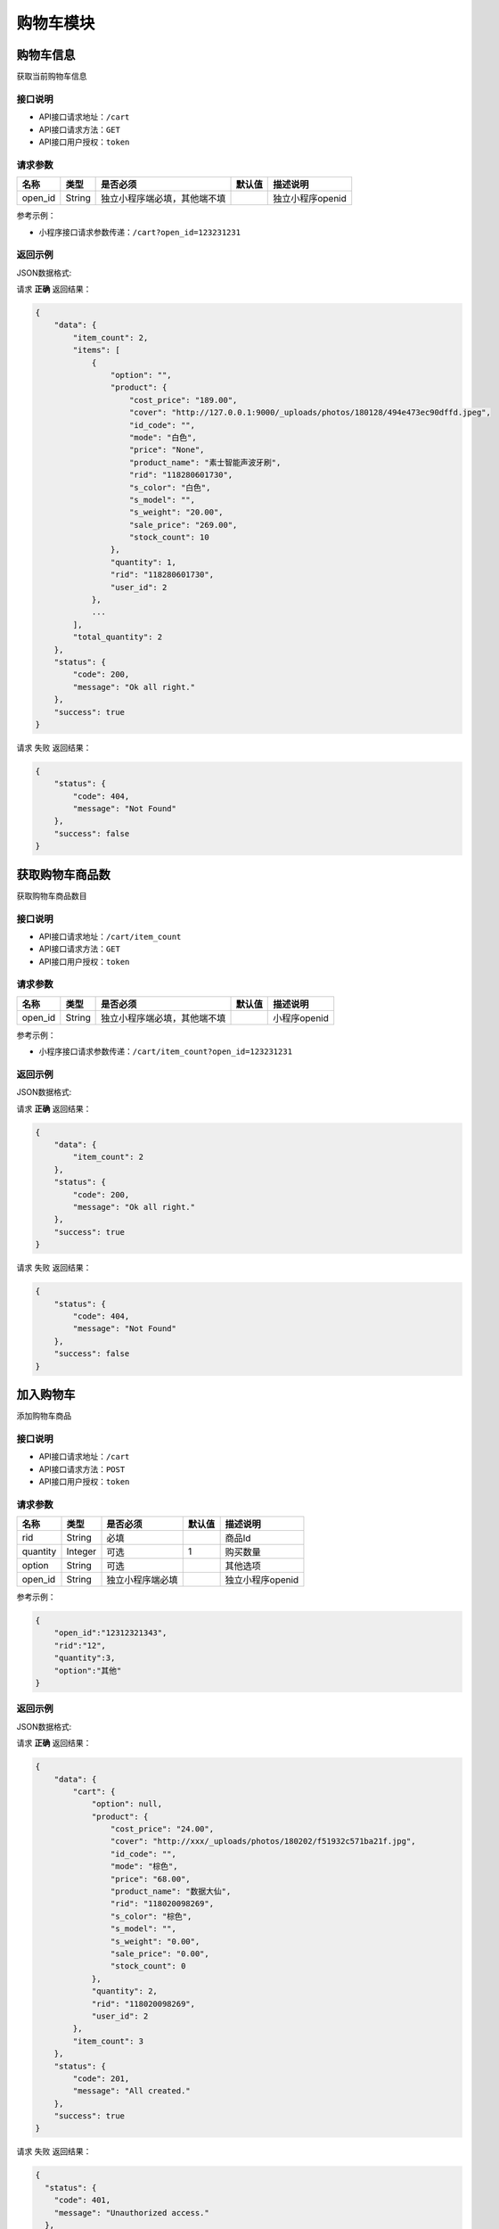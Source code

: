 ================
购物车模块
================


购物车信息
----------------
获取当前购物车信息

接口说明
~~~~~~~~~~~~~~

* API接口请求地址：``/cart``
* API接口请求方法：``GET``
* API接口用户授权：``token``

请求参数
~~~~~~~~~~~~~~~

===============  ==========  ==============================  ==========  =======================
名称              类型         是否必须                         默认值       描述说明
===============  ==========  ==============================  ==========  =======================
open_id          String      独立小程序端必填，其他端不填                     独立小程序openid
===============  ==========  ==============================  ==========  =======================

参考示例：

* 小程序接口请求参数传递：``/cart?open_id=123231231``


返回示例
~~~~~~~~~~~~~~~~

JSON数据格式:

请求 **正确** 返回结果：

.. code-block:: javascript

    {
        "data": {
            "item_count": 2,
            "items": [
                {
                    "option": "",
                    "product": {
                        "cost_price": "189.00",
                        "cover": "http://127.0.0.1:9000/_uploads/photos/180128/494e473ec90dffd.jpeg",
                        "id_code": "",
                        "mode": "白色",
                        "price": "None",
                        "product_name": "素士智能声波牙刷",
                        "rid": "118280601730",
                        "s_color": "白色",
                        "s_model": "",
                        "s_weight": "20.00",
                        "sale_price": "269.00",
                        "stock_count": 10
                    },
                    "quantity": 1,
                    "rid": "118280601730",
                    "user_id": 2
                },
                ...
            ],
            "total_quantity": 2
        },
        "status": {
            "code": 200,
            "message": "Ok all right."
        },
        "success": true
    }

请求 ``失败`` 返回结果：

.. code-block:: javascript

    {
        "status": {
            "code": 404,
            "message": "Not Found"
        },
        "success": false
    }

获取购物车商品数
----------------
获取购物车商品数目

接口说明
~~~~~~~~~~~~~~

* API接口请求地址：``/cart/item_count``
* API接口请求方法：``GET``
* API接口用户授权：``token``

请求参数
~~~~~~~~~~~~~~~

===============  ==========  ==============================  ==========  =======================
名称              类型         是否必须                         默认值       描述说明
===============  ==========  ==============================  ==========  =======================
open_id          String      独立小程序端必填，其他端不填                     小程序openid
===============  ==========  ==============================  ==========  =======================

参考示例：

* 小程序接口请求参数传递：``/cart/item_count?open_id=123231231``


返回示例
~~~~~~~~~~~~~~~~

JSON数据格式:

请求 **正确** 返回结果：

.. code-block:: javascript

    {
        "data": {
            "item_count": 2
        },
        "status": {
            "code": 200,
            "message": "Ok all right."
        },
        "success": true
    }

请求 ``失败`` 返回结果：

.. code-block:: javascript

    {
        "status": {
            "code": 404,
            "message": "Not Found"
        },
        "success": false
    }


加入购物车
----------------
添加购物车商品

接口说明
~~~~~~~~~~~~~~

* API接口请求地址：``/cart``
* API接口请求方法：``POST``
* API接口用户授权：``token``

请求参数
~~~~~~~~~~~~~~~

===============  ==========  =========================  ==========  =======================
名称              类型         是否必须                    默认值       描述说明
===============  ==========  =========================  ==========  =======================
rid              String      必填                                    商品Id
quantity         Integer     可选                        1           购买数量
option           String      可选                                    其他选项
open_id          String      独立小程序端必填                           独立小程序openid
===============  ==========  =========================  ==========  =======================

参考示例：

.. code-block:: javascript

    {
        "open_id":"12312321343",
        "rid":"12",
        "quantity":3,
        "option":"其他"
    }


返回示例
~~~~~~~~~~~~~~~~

JSON数据格式:

请求 **正确** 返回结果：

.. code-block:: javascript

    {
        "data": {
            "cart": {
                "option": null,
                "product": {
                    "cost_price": "24.00",
                    "cover": "http://xxx/_uploads/photos/180202/f51932c571ba21f.jpg",
                    "id_code": "",
                    "mode": "棕色",
                    "price": "68.00",
                    "product_name": "数据大仙",
                    "rid": "118020098269",
                    "s_color": "棕色",
                    "s_model": "",
                    "s_weight": "0.00",
                    "sale_price": "0.00",
                    "stock_count": 0
                },
                "quantity": 2,
                "rid": "118020098269",
                "user_id": 2
            },
            "item_count": 3
        },
        "status": {
            "code": 201,
            "message": "All created."
        },
        "success": true
    }

请求 ``失败`` 返回结果：

.. code-block:: javascript

    {
      "status": {
        "code": 401,
        "message": "Unauthorized access."
      },
      "success": false
    }
    或
    {
        "status": {
            "code": 404,
            "message": "Not Found"
        },
        "success": false
    }


更新购物车
----------------
更新购物车商品信息

接口说明
~~~~~~~~~~~~~~

* API接口请求地址：``/cart``
* API接口请求方法：``PUT``
* API接口用户授权：``token``

请求参数
~~~~~~~~~~~~~~~

===============  ==========  ==============================  ==========  =======================
名称              类型         是否必须                          默认值       描述说明
===============  ==========  ==============================  ==========  =======================
rid              String      必填                                         商品Id
quantity         Integer     可选                             1           购买数量
option           String      可选                                         其他选项
open_id          String      独立小程序端必填                               独立小程序openid
===============  ==========  ==============================  ==========  =======================

参考示例：

.. code-block:: javascript

    {
        "open_id":"12312321343",
        "rid":"12",
        "quantity":3,
        "option":"其他"
    }


返回示例
~~~~~~~~~~~~~~~~

JSON数据格式:

请求 **正确** 返回结果：

.. code-block:: javascript

    {
      "data": {
        "option": null,
        "product": {
          "cost_price": "24.00",
          "cover": "/static/img/mic_logo180x180.jpg",
          "id_code": "",
          "mode": "iPhoneX 白色",
          "product_name": "iPhoneX 手机壳",
          "rid": "117280969019",
          "s_color": "白色",
          "s_model": "iPhoneX",
          "s_weight": "0.00",
          "sale_price": "69.00",
          "stock_count": 10
        },
        "quantity": 1,
        "rid": "117280969019",
        "user_id": 1
      },
      "status": {
        "code": 200,
        "message": "Ok all right."
      },
      "success": true
    }


请求 ``失败`` 返回结果：

.. code-block:: javascript

    {
      "status": {
        "code": 401,
        "message": "Unauthorized access."
      },
      "success": false
    }
    或
    {
        "status": {
            "code": 404,
            "message": "Not Found"
        },
        "success": false
    }


移除购物车
----------------
从购物车移除某商品

接口说明
~~~~~~~~~~~~~~

* API接口请求地址：``/cart/<string:rid>/remove``
* API接口请求方法：``POST``
* API接口用户授权：``token``

请求参数
~~~~~~~~~~~~~~~

===============  ==========  =========================  ==========  =======================
名称              类型         是否必须                     默认值       描述说明
===============  ==========  =========================  ==========  =======================
open_id          String      独立小程序端必填                          独立小程序openid
===============  ==========  =========================  ==========  =======================

参考示例：

.. code-block:: javascript

    {
        "open_id":"12312321343"
    }


返回示例
~~~~~~~~~~~~~~~~

JSON数据格式:

请求 **正确** 返回结果：

.. code-block:: javascript

    {
        "data": {
            "item_count": 2
        },
        "status": {
            "code": 204,
            "message": "All deleted."
        },
        "success": true
    }

请求 ``失败`` 返回结果：

.. code-block:: javascript

    {
      "status": {
        "code": 404,
        "message": "Not Found"
      },
      "success": false
    }


清空购物车
----------------
从购物车移除所有商品

接口说明
~~~~~~~~~~~~~~

* API接口请求地址：``/cart``
* API接口请求方法：``DELETE``
* API接口用户授权：``token``

请求参数
~~~~~~~~~~~~~~~

===============  ==========  =========================  ==========  =======================
名称              类型         是否必须                     默认值       描述说明
===============  ==========  =========================  ==========  =======================
open_id          String      独立小程序端必填                           独立小程序openid
===============  ==========  =========================  ==========  =======================

参考示例：

.. code-block:: javascript

    {
        "open_id":"12312321343"
    }


返回示例
~~~~~~~~~~~~~~~~

JSON数据格式:

请求 **正确** 返回结果：

.. code-block:: javascript

    {
        "data": {
            "item_count": 0
        },
        "status": {
            "code": 204,
            "message": "All deleted."
        },
        "success": true
    }

请求 ``失败`` 返回结果：

.. code-block:: javascript

    {
      "status": {
        "code": 404,
        "message": "Not Found"
      },
      "success": false
    }